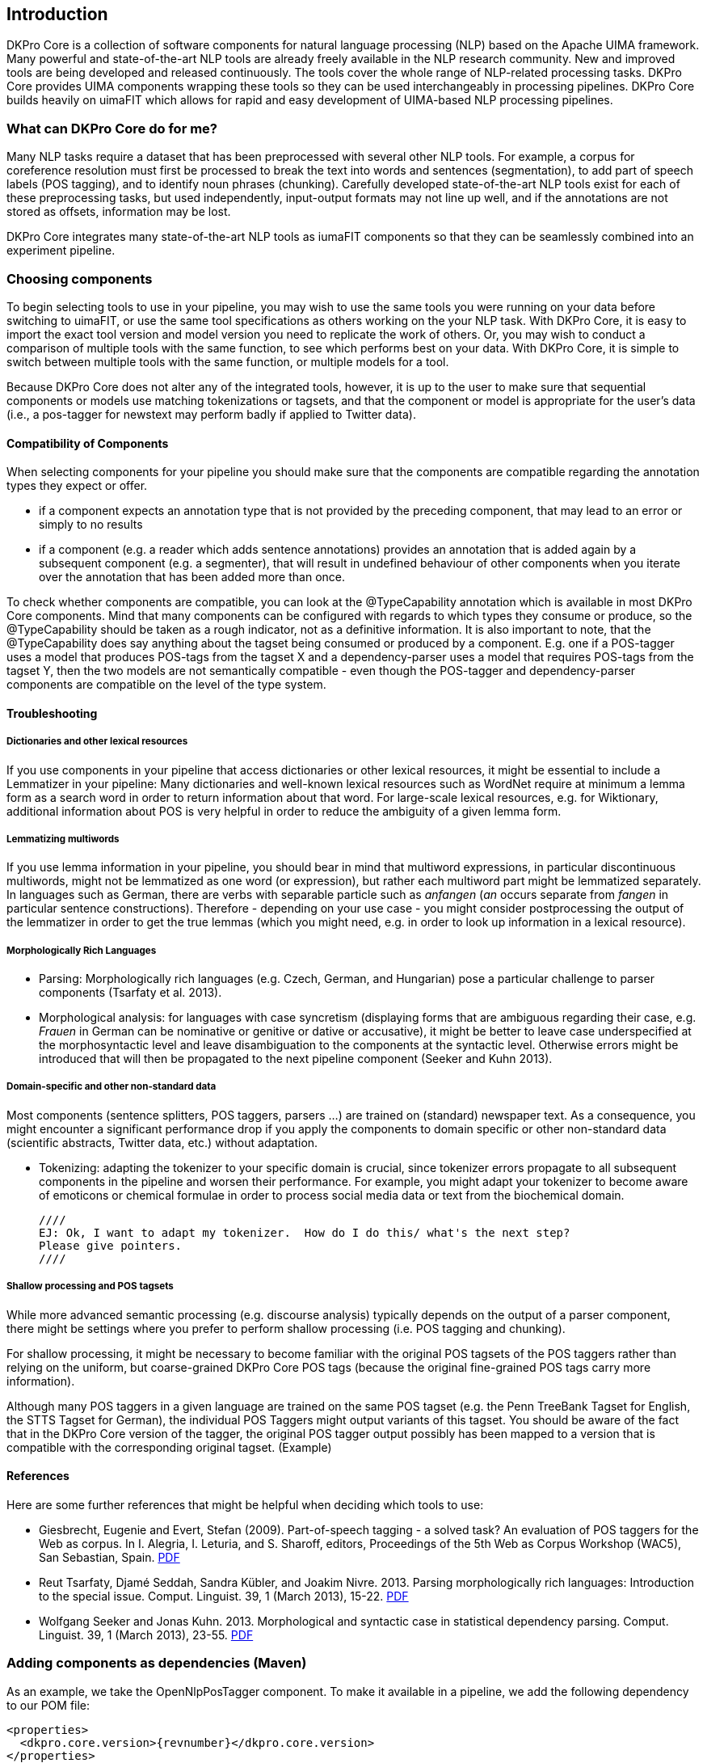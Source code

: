 // Copyright 2013
// Ubiquitous Knowledge Processing (UKP) Lab
// Technische Universität Darmstadt
// 
// Licensed under the Apache License, Version 2.0 (the "License");
// you may not use this file except in compliance with the License.
// You may obtain a copy of the License at
// 
// http://www.apache.org/licenses/LICENSE-2.0
// 
// Unless required by applicable law or agreed to in writing, software
// distributed under the License is distributed on an "AS IS" BASIS,
// WITHOUT WARRANTIES OR CONDITIONS OF ANY KIND, either express or implied.
// See the License for the specific language governing permissions and
// limitations under the License.

[[sect_introduction]]

== Introduction

DKPro Core is a collection of software components for natural language processing (NLP) 
based on the Apache UIMA framework. 
Many powerful and state-of-the-art NLP tools are already freely available in the NLP
research community. New and improved tools are being developed and released continuously.
The tools cover the whole range of NLP-related processing tasks. DKPro Core provides UIMA
components wrapping these tools so they can be used interchangeably in processing pipelines.
DKPro Core builds heavily on uimaFIT which allows for rapid and easy development of
UIMA-based NLP processing pipelines.

////
EJ adding this section "What can DKPro Core do for me"
////
=== What can DKPro Core do for me?

Many NLP tasks require a dataset that has been preprocessed with several other NLP tools.  
For example, a corpus for coreference resolution must first be processed to break the 
text into words and sentences (segmentation), to add part of speech labels (POS tagging), 
and to identify noun phrases (chunking).  Carefully developed state-of-the-art NLP tools 
exist for each of these preprocessing tasks, but used independently, input-output formats 
may not line up well, and if the annotations are not stored as offsets, information may 
be lost.

DKPro Core integrates many state-of-the-art NLP tools as iumaFIT components so that they 
can be seamlessly combined into an experiment pipeline.

=== Choosing components

////
EJ: This section would be more helpful if, instead of telling what not to do ('Don't ask
us what components to use!'), it provided guidelines on what __to__ do.  
////

To begin selecting tools to use in your pipeline, you may wish to use the same tools you 
were running on your data before switching to uimaFIT, or use the same tool specifications 
as others working on the your NLP task.  With DKPro Core, it is easy to import the exact 
tool version and model version you need to replicate the work of others.  Or, you may 
wish to conduct a comparison of multiple tools with the same function, to see which 
performs best on your data.  With DKPro Core, it is simple to switch between multiple
tools with the same function, or multiple models for a tool.

Because DKPro Core does not alter any of the integrated tools, however, it is up to the 
user to make sure that sequential components or models use matching tokenizations or 
tagsets, and that the component or model is appropriate for the user's data (i.e., 
a pos-tagger for newstext may perform badly if applied to Twitter data).

////
Sometimes we get asked which parser, tagger, etc. is the best and which should be
used. We currently do not make any evaluations of the integrated tools. Also, building a
pipeline just of the "best" components may not actually yield the best results, because
of several reasons:

* components or models may expect different tokenizations or tagsets
* components or models may be good for one domain (e.g. news) but not for
  another (e.g. twitter data)

We recommend that you try various combinations and stick with the one that gives the
best result for __your__ data.
////

==== Compatibility of Components

When selecting components for your pipeline you should make sure that the
components are compatible regarding the annotation types they expect or
offer.


* if a component expects an annotation type that is not provided by the
  preceding component, that may lead to an error or simply to no
  results
* if a component (e.g. a reader which adds sentence annotations) provides an
  annotation that is added again by a subsequent component (e.g. a segmenter),
  that will result in undefined behaviour of other components when you iterate
  over the annotation that has been added more than once.

To check whether components are compatible, you can look at the
++@TypeCapability++ annotation which is available in most DKPro
Core components. Mind that many components can be configured with regards to which
types they consume or produce, so the ++@TypeCapability++ should be
taken as a rough indicator, not as a definitive information. It is also important to
note, that the ++@TypeCapability++ does say anything about the tagset
being consumed or produced by a component. E.g. one if a POS-tagger uses a model
that produces POS-tags from the tagset X and a dependency-parser uses a model that
requires POS-tags from the tagset Y, then the two models are not semantically
compatible - even though the POS-tagger and dependency-parser components are
compatible on the level of the type system.


==== Troubleshooting


===== Dictionaries and other lexical resources

If you use components in your pipeline that access dictionaries or other
lexical resources, it might be essential to include a Lemmatizer in your
pipeline: Many dictionaries and well-known lexical resources such as WordNet
require at minimum a lemma form as a search word in order to return information
about that word. For large-scale lexical resources, e.g. for Wiktionary,
additional information about POS is very helpful in order to reduce the
ambiguity of a given lemma form.


===== Lemmatizing multiwords 

If you use lemma information in your pipeline, you should bear in mind that
multiword expressions, in particular discontinuous multiwords, might not be
lemmatized as one word (or expression), but rather each multiword part might be
lemmatized separately. In languages such as German, there are verbs with
separable particle such as _anfangen_ (_an_ occurs separate from _fangen_ in
particular sentence constructions). Therefore - depending on your use case - you
might consider postprocessing the output of the lemmatizer in order to get the
true lemmas (which you might need, e.g. in order to look up information in a
lexical resource).


===== Morphologically Rich Languages

////
EJ: What's the goal of this subsection?  Other sister sections have advice
for how to construct a different pipeline, but this section just says,
'Your individual tools might not work well.'
////

* Parsing: Morphologically rich languages (e.g. Czech, German, and
  Hungarian) pose a particular challenge to parser components (Tsarfaty et
  al. 2013).


* Morphological analysis: for languages with case syncretism (displaying
  forms that are ambiguous regarding their case, e.g. _Frauen_ in German
  can be nominative or genitive or dative or accusative), it might be
  better to leave case underspecified at the morphosyntactic level and
  leave disambiguation to the components at the syntactic level. Otherwise
  errors might be introduced that will then be propagated to the next
  pipeline component (Seeker and Kuhn 2013).


===== Domain-specific and other non-standard data

Most components (sentence splitters, POS taggers, parsers ...) are trained on
(standard) newspaper text. As a consequence, you might encounter a significant
performance drop if you apply the components to domain specific or other
non-standard data (scientific abstracts, Twitter data, etc.) without adaptation.

* Tokenizing: adapting the tokenizer to your specific domain is crucial,
  since tokenizer errors propagate to all subsequent components in the
  pipeline and worsen their performance. For example, you might adapt your
  tokenizer to become aware of emoticons or chemical formulae in order to
  process social media data or text from the biochemical domain.
  
  ////
  EJ: Ok, I want to adapt my tokenizer.  How do I do this/ what's the next step?
  Please give pointers.
  ////


===== Shallow processing and POS tagsets

While more advanced semantic processing (e.g. discourse analysis) typically
depends on the output of a parser component, there might be settings where you
prefer to perform shallow processing (i.e. POS tagging and chunking).

For shallow processing, it might be necessary to become familiar with the
original POS tagsets of the POS taggers rather than relying on the uniform, but
coarse-grained DKPro Core POS tags (because the original fine-grained POS tags
carry more information).

Although many POS taggers in a given language are trained on the same POS
tagset (e.g. the Penn TreeBank Tagset for English, the STTS Tagset for German),
the individual POS Taggers might output variants of this tagset. You should be
aware of the fact that in the DKPro Core version of the tagger, the original POS
tagger output possibly has been mapped to a version that is compatible with the
corresponding original tagset. (Example)

////
EJ: Ok, I want to switch to the original POS tagset.  How do I do this?  Pointers?
////


==== References

Here are some further references that might be helpful when deciding which tools to use:

* Giesbrecht, Eugenie and Evert, Stefan (2009). Part-of-speech tagging - a
  solved task? An evaluation of POS taggers for the Web as corpus. In I.
  Alegria, I. Leturia, and S. Sharoff, editors, Proceedings of the 5th Web as
  Corpus Workshop (WAC5), San Sebastian, Spain. 
  link:$$http://purl.org/stefan.evert/PUB/GiesbrechtEvert2009_Tagging.pdf$$[PDF]

* Reut Tsarfaty, Djamé Seddah, Sandra Kübler, and Joakim Nivre. 2013.
  Parsing morphologically rich languages: Introduction to the special issue.
  Comput. Linguist. 39, 1 (March 2013), 15-22. link:$$https://aclweb.org/anthology/J/J13/J13-1003.pdf$$[PDF]

* Wolfgang Seeker and Jonas Kuhn. 2013. Morphological and syntactic case in
  statistical dependency parsing. Comput. Linguist. 39, 1 (March 2013), 23-55.
  link:$$http://aclweb.org/anthology//J/J13/J13-1004.pdf$$[PDF]


=== Adding components as dependencies (Maven)

As an example, we take the OpenNlpPosTagger component. To make it available in a
pipeline, we add the following dependency to our POM file:


[source,xml,subs="+attributes"]
----
<properties>
  <dkpro.core.version>{revnumber}</dkpro.core.version>
</properties>
<dependencies>
  <dependency>
    <groupId>de.tudarmstadt.ukp.dkpro.core</groupId>
    <artifactId>de.tudarmstadt.ukp.dkpro.core.opennlp-asl</artifactId>
  </dependency>
</dependencies>
<dependencyManagement>
  <dependencies>
    <dependency>
      <groupId>de.tudarmstadt.ukp.dkpro.core</groupId>
      <artifactId>de.tudarmstadt.ukp.dkpro.core-asl</artifactId>
      <version>${dkpro.core.version}</version>
      <type>pom</type>
      <scope>import</scope>
    </dependency>
  </dependencies>
</dependencyManagement>
----

The dependency on DKPro Core declared in the dependency management section fixes the
version of all DKPro Core dependencies that are added to the POM. Hence, it is not
necessary to declare the version for each dependency. When upgrading to a new DKPro Core
version, it is sufficient to change the value of the
++dkpro.core.version++ property in the properties section.



=== Adding resources as dependencies (Maven)

Most components require resources such as models in order to operate. Since components
and resources are versioned separately, it can be non-trivial to find the right version
of a resource for a particular version of a component. For this reason, DKPro Core
components each maintain a list of resources known to be compatible with them. This
information can be accessed in a Maven POM, thus avoiding the need to manually specify
the version of the models. Consequently, when you upgrade to a new version of DKPro
Core, all models are automatically upgraded as well. This is usually the desired
solution, although it can mean that your pipelines may produce slightly different
results.

As an example, we take the OpenNlpPosTagger component. In the previous section, we
have seen how to make it available in a pipeline. Now we also add the model for
English.

[source,xml,subs="+attributes"]
----
<dependencies>
  <dependency>
    <groupId>de.tudarmstadt.ukp.dkpro.core</groupId>
    <artifactId>de.tudarmstadt.ukp.dkpro.core.opennlp-model-tagger-en-maxent</artifactId>
  </dependency>
</dependencies>
<dependencyManagement>
  <dependencies>
    <dependency>
      <groupId>de.tudarmstadt.ukp.dkpro.core</groupId>
      <artifactId>de.tudarmstadt.ukp.dkpro.core.opennlp-asl</artifactId>
      <version>${dkpro.core.version}</version>
      <type>pom</type>
      <scope>import</scope>
    </dependency>
  </dependencies>
</dependencyManagement>
----

The dependency on the DKPro Core OpenNLP module declared in the dependency management
section fixes the version of all known OpenNLP models. Thus, it is not necessary to
declare a version on each model dependency. When upgrading to a new DKPro Core version,
it is sufficient to change the value of the ++dkpro.core.version++
property in the properties section.

